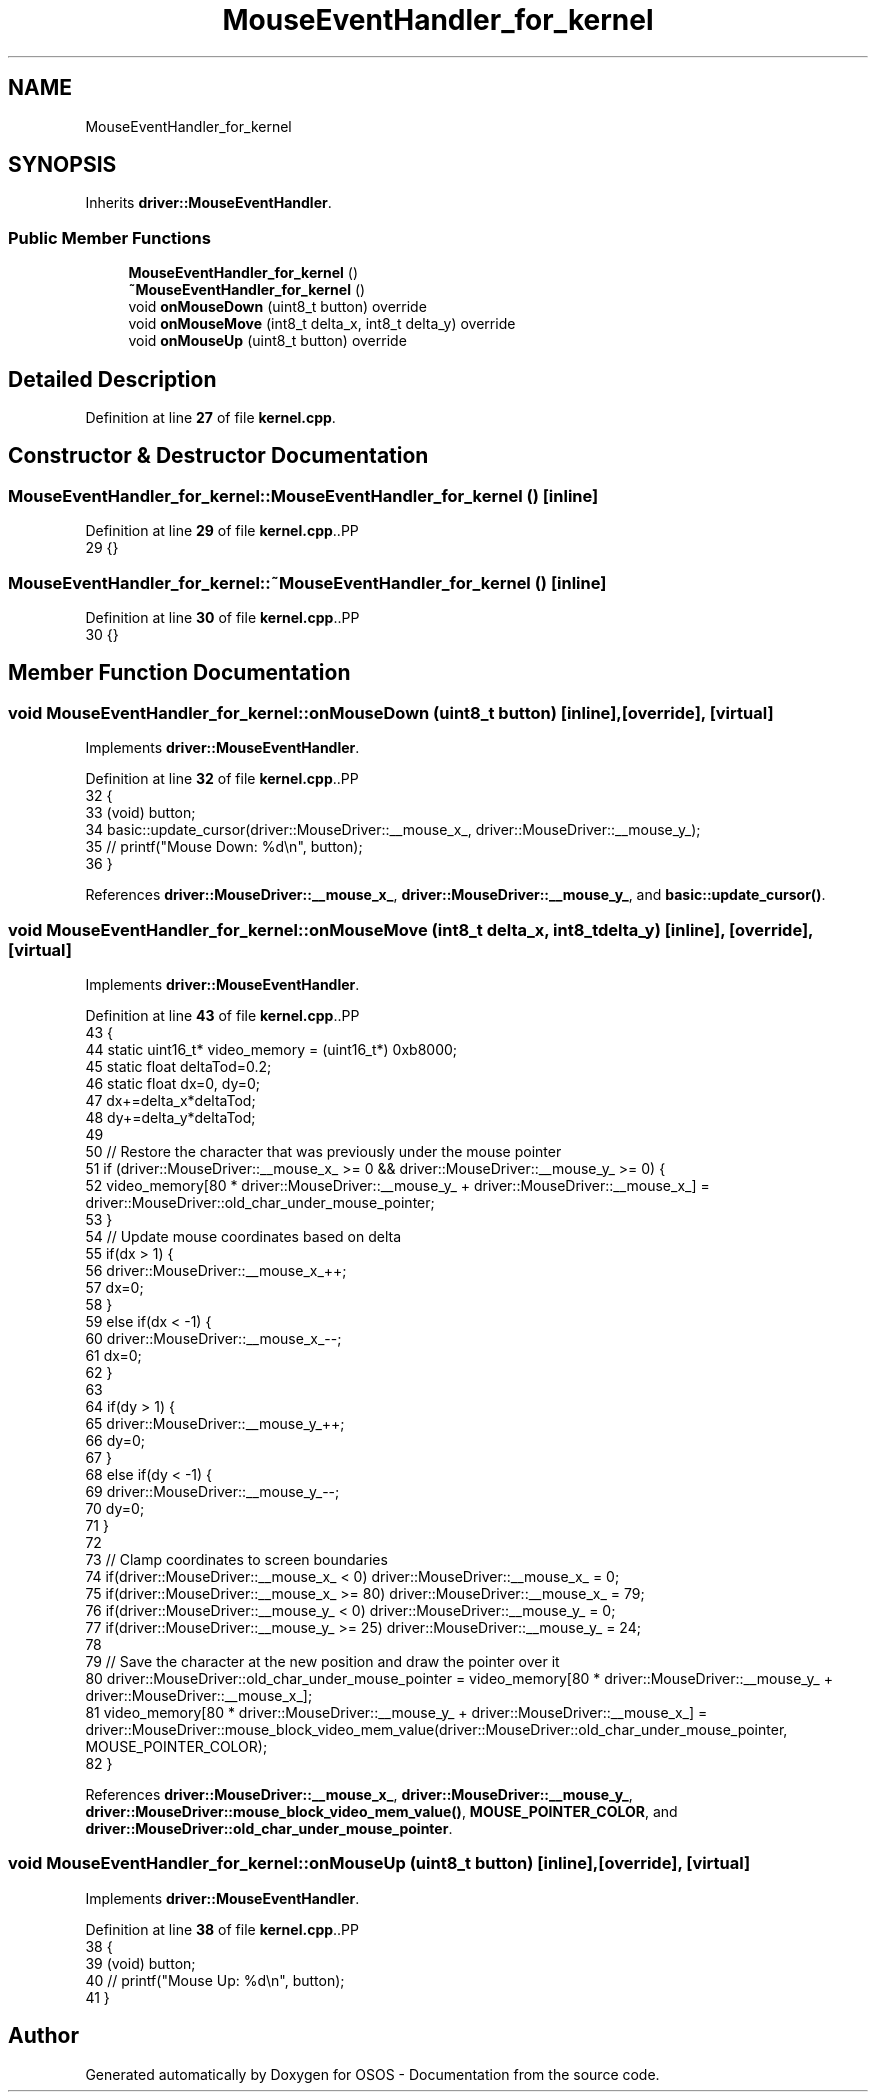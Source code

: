 .TH "MouseEventHandler_for_kernel" 3 "Fri Oct 24 2025 00:21:12" "OSOS - Documentation" \" -*- nroff -*-
.ad l
.nh
.SH NAME
MouseEventHandler_for_kernel
.SH SYNOPSIS
.br
.PP
.PP
Inherits \fBdriver::MouseEventHandler\fP\&.
.SS "Public Member Functions"

.in +1c
.ti -1c
.RI "\fBMouseEventHandler_for_kernel\fP ()"
.br
.ti -1c
.RI "\fB~MouseEventHandler_for_kernel\fP ()"
.br
.ti -1c
.RI "void \fBonMouseDown\fP (uint8_t button) override"
.br
.ti -1c
.RI "void \fBonMouseMove\fP (int8_t delta_x, int8_t delta_y) override"
.br
.ti -1c
.RI "void \fBonMouseUp\fP (uint8_t button) override"
.br
.in -1c
.SH "Detailed Description"
.PP 
Definition at line \fB27\fP of file \fBkernel\&.cpp\fP\&.
.SH "Constructor & Destructor Documentation"
.PP 
.SS "MouseEventHandler_for_kernel::MouseEventHandler_for_kernel ()\fC [inline]\fP"

.PP
Definition at line \fB29\fP of file \fBkernel\&.cpp\fP\&..PP
.nf
29 {}
.fi

.SS "MouseEventHandler_for_kernel::~MouseEventHandler_for_kernel ()\fC [inline]\fP"

.PP
Definition at line \fB30\fP of file \fBkernel\&.cpp\fP\&..PP
.nf
30 {}
.fi

.SH "Member Function Documentation"
.PP 
.SS "void MouseEventHandler_for_kernel::onMouseDown (uint8_t button)\fC [inline]\fP, \fC [override]\fP, \fC [virtual]\fP"

.PP
Implements \fBdriver::MouseEventHandler\fP\&.
.PP
Definition at line \fB32\fP of file \fBkernel\&.cpp\fP\&..PP
.nf
32                                                   {
33             (void) button;
34             basic::update_cursor(driver::MouseDriver::__mouse_x_, driver::MouseDriver::__mouse_y_);
35             // printf("Mouse Down: %d\\n", button);
36         }
.fi

.PP
References \fBdriver::MouseDriver::__mouse_x_\fP, \fBdriver::MouseDriver::__mouse_y_\fP, and \fBbasic::update_cursor()\fP\&.
.SS "void MouseEventHandler_for_kernel::onMouseMove (int8_t delta_x, int8_t delta_y)\fC [inline]\fP, \fC [override]\fP, \fC [virtual]\fP"

.PP
Implements \fBdriver::MouseEventHandler\fP\&.
.PP
Definition at line \fB43\fP of file \fBkernel\&.cpp\fP\&..PP
.nf
43                                                                   {
44             static uint16_t* video_memory = (uint16_t*) 0xb8000;
45             static float deltaTod=0\&.2;
46             static float dx=0, dy=0;
47             dx+=delta_x*deltaTod;
48             dy+=delta_y*deltaTod;
49 
50             // Restore the character that was previously under the mouse pointer
51             if (driver::MouseDriver::__mouse_x_ >= 0 && driver::MouseDriver::__mouse_y_ >= 0) {
52                 video_memory[80 * driver::MouseDriver::__mouse_y_ + driver::MouseDriver::__mouse_x_] = driver::MouseDriver::old_char_under_mouse_pointer;
53             }
54             // Update mouse coordinates based on delta
55             if(dx > 1) {
56                 driver::MouseDriver::__mouse_x_++;
57                 dx=0;
58             }
59             else if(dx < \-1) {
60                 driver::MouseDriver::__mouse_x_\-\-;
61                 dx=0;
62             }
63             
64             if(dy > 1) {
65                 driver::MouseDriver::__mouse_y_++;
66                 dy=0;
67             }
68             else if(dy < \-1) {
69                 driver::MouseDriver::__mouse_y_\-\-;
70                 dy=0;
71             }
72 
73             // Clamp coordinates to screen boundaries
74             if(driver::MouseDriver::__mouse_x_ < 0) driver::MouseDriver::__mouse_x_ = 0;
75             if(driver::MouseDriver::__mouse_x_ >= 80) driver::MouseDriver::__mouse_x_ = 79;
76             if(driver::MouseDriver::__mouse_y_ < 0) driver::MouseDriver::__mouse_y_ = 0;
77             if(driver::MouseDriver::__mouse_y_ >= 25) driver::MouseDriver::__mouse_y_ = 24;
78 
79             // Save the character at the new position and draw the pointer over it
80             driver::MouseDriver::old_char_under_mouse_pointer = video_memory[80 * driver::MouseDriver::__mouse_y_ + driver::MouseDriver::__mouse_x_];
81             video_memory[80 * driver::MouseDriver::__mouse_y_ + driver::MouseDriver::__mouse_x_] = driver::MouseDriver::mouse_block_video_mem_value(driver::MouseDriver::old_char_under_mouse_pointer, MOUSE_POINTER_COLOR);
82         }
.fi

.PP
References \fBdriver::MouseDriver::__mouse_x_\fP, \fBdriver::MouseDriver::__mouse_y_\fP, \fBdriver::MouseDriver::mouse_block_video_mem_value()\fP, \fBMOUSE_POINTER_COLOR\fP, and \fBdriver::MouseDriver::old_char_under_mouse_pointer\fP\&.
.SS "void MouseEventHandler_for_kernel::onMouseUp (uint8_t button)\fC [inline]\fP, \fC [override]\fP, \fC [virtual]\fP"

.PP
Implements \fBdriver::MouseEventHandler\fP\&.
.PP
Definition at line \fB38\fP of file \fBkernel\&.cpp\fP\&..PP
.nf
38                                                 {
39             (void) button;
40             // printf("Mouse Up: %d\\n", button);
41         }
.fi


.SH "Author"
.PP 
Generated automatically by Doxygen for OSOS - Documentation from the source code\&.
